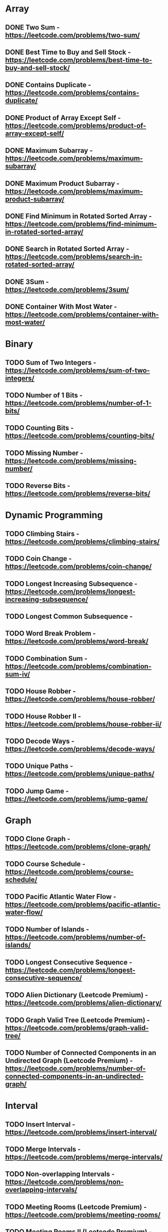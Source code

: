 # This list is from:
# https://www.teamblind.com/post/New-Year-Gift---Curated-List-of-Top-100-LeetCode-Questions-to-Save-Your-Time-OaM1orEU
* Array
** DONE Two Sum - https://leetcode.com/problems/two-sum/
** DONE Best Time to Buy and Sell Stock - https://leetcode.com/problems/best-time-to-buy-and-sell-stock/
** DONE Contains Duplicate - https://leetcode.com/problems/contains-duplicate/
** DONE Product of Array Except Self - https://leetcode.com/problems/product-of-array-except-self/
** DONE Maximum Subarray - https://leetcode.com/problems/maximum-subarray/
** DONE Maximum Product Subarray - https://leetcode.com/problems/maximum-product-subarray/
** DONE Find Minimum in Rotated Sorted Array - https://leetcode.com/problems/find-minimum-in-rotated-sorted-array/
** DONE Search in Rotated Sorted Array - https://leetcode.com/problems/search-in-rotated-sorted-array/
** DONE 3Sum - https://leetcode.com/problems/3sum/
** DONE Container With Most Water - https://leetcode.com/problems/container-with-most-water/
* Binary
** TODO Sum of Two Integers - https://leetcode.com/problems/sum-of-two-integers/
** TODO Number of 1 Bits - https://leetcode.com/problems/number-of-1-bits/
** TODO Counting Bits - https://leetcode.com/problems/counting-bits/
** TODO Missing Number - https://leetcode.com/problems/missing-number/
** TODO Reverse Bits - https://leetcode.com/problems/reverse-bits/
* Dynamic Programming
** TODO Climbing Stairs - https://leetcode.com/problems/climbing-stairs/
** TODO Coin Change - https://leetcode.com/problems/coin-change/
** TODO Longest Increasing Subsequence - https://leetcode.com/problems/longest-increasing-subsequence/
** TODO Longest Common Subsequence -
** TODO Word Break Problem - https://leetcode.com/problems/word-break/
** TODO Combination Sum - https://leetcode.com/problems/combination-sum-iv/
** TODO House Robber - https://leetcode.com/problems/house-robber/
** TODO House Robber II - https://leetcode.com/problems/house-robber-ii/
** TODO Decode Ways - https://leetcode.com/problems/decode-ways/
** TODO Unique Paths - https://leetcode.com/problems/unique-paths/
** TODO Jump Game - https://leetcode.com/problems/jump-game/
* Graph
** TODO Clone Graph - https://leetcode.com/problems/clone-graph/
** TODO Course Schedule - https://leetcode.com/problems/course-schedule/
** TODO Pacific Atlantic Water Flow - https://leetcode.com/problems/pacific-atlantic-water-flow/
** TODO Number of Islands - https://leetcode.com/problems/number-of-islands/
** TODO Longest Consecutive Sequence - https://leetcode.com/problems/longest-consecutive-sequence/
** TODO Alien Dictionary (Leetcode Premium) - https://leetcode.com/problems/alien-dictionary/
** TODO Graph Valid Tree (Leetcode Premium) - https://leetcode.com/problems/graph-valid-tree/
** TODO Number of Connected Components in an Undirected Graph (Leetcode Premium) - https://leetcode.com/problems/number-of-connected-components-in-an-undirected-graph/
* Interval
** TODO Insert Interval - https://leetcode.com/problems/insert-interval/
** TODO Merge Intervals - https://leetcode.com/problems/merge-intervals/
** TODO Non-overlapping Intervals - https://leetcode.com/problems/non-overlapping-intervals/
** TODO Meeting Rooms (Leetcode Premium) - https://leetcode.com/problems/meeting-rooms/
** TODO Meeting Rooms II (Leetcode Premium) - https://leetcode.com/problems/meeting-rooms-ii/
* Linked List
** DONE Reverse a Linked List - https://leetcode.com/problems/reverse-linked-list/
** DONE Detect Cycle in a Linked List - https://leetcode.com/problems/linked-list-cycle/
** DONE Merge Two Sorted Lists - https://leetcode.com/problems/merge-two-sorted-lists/
** DONE Merge K Sorted Lists - https://leetcode.com/problems/merge-k-sorted-lists/
** TODO Remove Nth Node From End Of List - https://leetcode.com/problems/remove-nth-node-from-end-of-list/
** TODO Reorder List - https://leetcode.com/problems/reorder-list/
* Matrix
** TODO Set Matrix Zeroes - https://leetcode.com/problems/set-matrix-zeroes/
** TODO Spiral Matrix - https://leetcode.com/problems/spiral-matrix/
** TODO Rotate Image - https://leetcode.com/problems/rotate-image/
** TODO Word Search - https://leetcode.com/problems/word-search/
* String
** TODO Longest Substring Without Repeating Characters - https://leetcode.com/problems/longest-substring-without-repeating-characters/
** TODO Longest Repeating Character Replacement - https://leetcode.com/problems/longest-repeating-character-replacement/
** TODO Minimum Window Substring - https://leetcode.com/problems/minimum-window-substring/
** TODO Valid Anagram - https://leetcode.com/problems/valid-anagram/
** TODO Group Anagrams - https://leetcode.com/problems/group-anagrams/
** DONE Valid Parentheses - https://leetcode.com/problems/valid-parentheses/
** DONE Valid Palindrome - https://leetcode.com/problems/valid-palindrome/
** TODO Longest Palindromic Substring - https://leetcode.com/problems/longest-palindromic-substring/
** TODO Palindromic Substrings - https://leetcode.com/problems/palindromic-substrings/
** TODO Encode and Decode Strings (Leetcode Premium) - https://leetcode.com/problems/encode-and-decode-strings/
* Tree
** DONE Maximum Depth of Binary Tree - https://leetcode.com/problems/maximum-depth-of-binary-tree/
** DONE Same Tree - https://leetcode.com/problems/same-tree/
** DONE Invert/Flip Binary Tree - https://leetcode.com/problems/invert-binary-tree/
** TODO Binary Tree Maximum Path Sum - https://leetcode.com/problems/binary-tree-maximum-path-sum/
** TODO Binary Tree Level Order Traversal - https://leetcode.com/problems/binary-tree-level-order-traversal/
** DONE Serialize and Deserialize Binary Tree - https://leetcode.com/problems/serialize-and-deserialize-binary-tree/
** TODO Subtree of Another Tree - https://leetcode.com/problems/subtree-of-another-tree/
** TODO Construct Binary Tree from Preorder and Inorder Traversal - https://leetcode.com/problems/construct-binary-tree-from-preorder-and-inorder-traversal/
** TODO Validate Binary Search Tree - https://leetcode.com/problems/validate-binary-search-tree/
** TODO Kth Smallest Element in a BST - https://leetcode.com/problems/kth-smallest-element-in-a-bst/
** DONE Lowest Common Ancestor of BST - https://leetcode.com/problems/lowest-common-ancestor-of-a-binary-search-tree/
** DONE Implement Trie (Prefix Tree) - https://leetcode.com/problems/implement-trie-prefix-tree/
** DONE Add and Search Word - https://leetcode.com/problems/add-and-search-word-data-structure-design/
** TODO Word Search II - https://leetcode.com/problems/word-search-ii/
* Heap
** DONE Merge K Sorted Lists - https://leetcode.com/problems/merge-k-sorted-lists/
** DONE Top K Frequent Elements - https://leetcode.com/problems/top-k-frequent-elements/
** DONE Find Median from Data Stream - https://leetcode.com/problems/find-median-from-data-stream/
